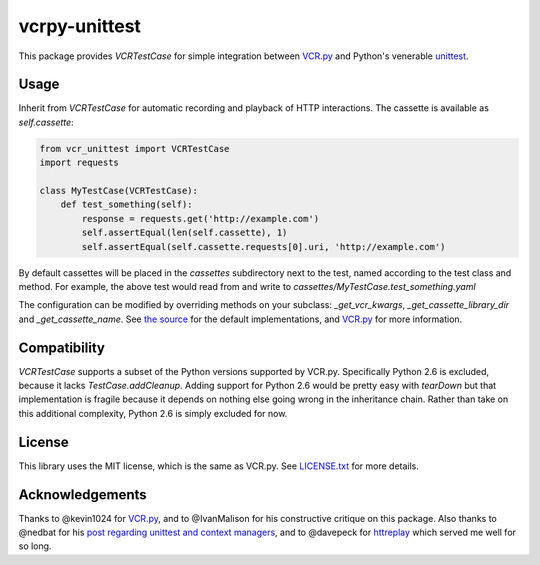 vcrpy-unittest
==============

This package provides `VCRTestCase` for simple integration between
`VCR.py`_ and Python's venerable unittest_.

Usage
-----

Inherit from `VCRTestCase` for automatic recording and playback of HTTP
interactions. The cassette is available as `self.cassette`:

.. code:: python

   from vcr_unittest import VCRTestCase
   import requests

   class MyTestCase(VCRTestCase):
       def test_something(self):
           response = requests.get('http://example.com')
           self.assertEqual(len(self.cassette), 1)
           self.assertEqual(self.cassette.requests[0].uri, 'http://example.com')

By default cassettes will be placed in the `cassettes` subdirectory next to the
test, named according to the test class and method. For example, the above test
would read from and write to `cassettes/MyTestCase.test_something.yaml`

The configuration can be modified by overriding methods on your subclass:
`_get_vcr_kwargs`, `_get_cassette_library_dir` and `_get_cassette_name`. See
`the source <vcr_unittest/testcase.py>`__ for the default implementations, and
`VCR.py`_ for more information.

Compatibility
-------------

`VCRTestCase` supports a subset of the Python versions supported by VCR.py.
Specifically Python 2.6 is excluded, because it lacks `TestCase.addCleanup`.
Adding support for Python 2.6 would be pretty easy with `tearDown` but that
implementation is fragile because it depends on nothing else going wrong in the
inheritance chain. Rather than take on this additional complexity, Python 2.6 is
simply excluded for now.

License
-------

This library uses the MIT license, which is the same as VCR.py. See `LICENSE.txt
<LICENSE.txt>`__ for more details.

Acknowledgements
----------------

Thanks to @kevin1024 for `VCR.py`_, and to @IvanMalison for his constructive
critique on this package. Also thanks to @nedbat for his `post regarding
unittest and context managers
<http://nedbatchelder.com/blog/201508/using_context_managers_in_test_setup.html>`__,
and to @davepeck for `httreplay <https://github.com/davepeck/httreplay>`__ which
served me well for so long.

.. _VCR.py: https://github.com/kevin1024/vcrpy
.. _unittest: https://docs.python.org/2/library/unittest.html

